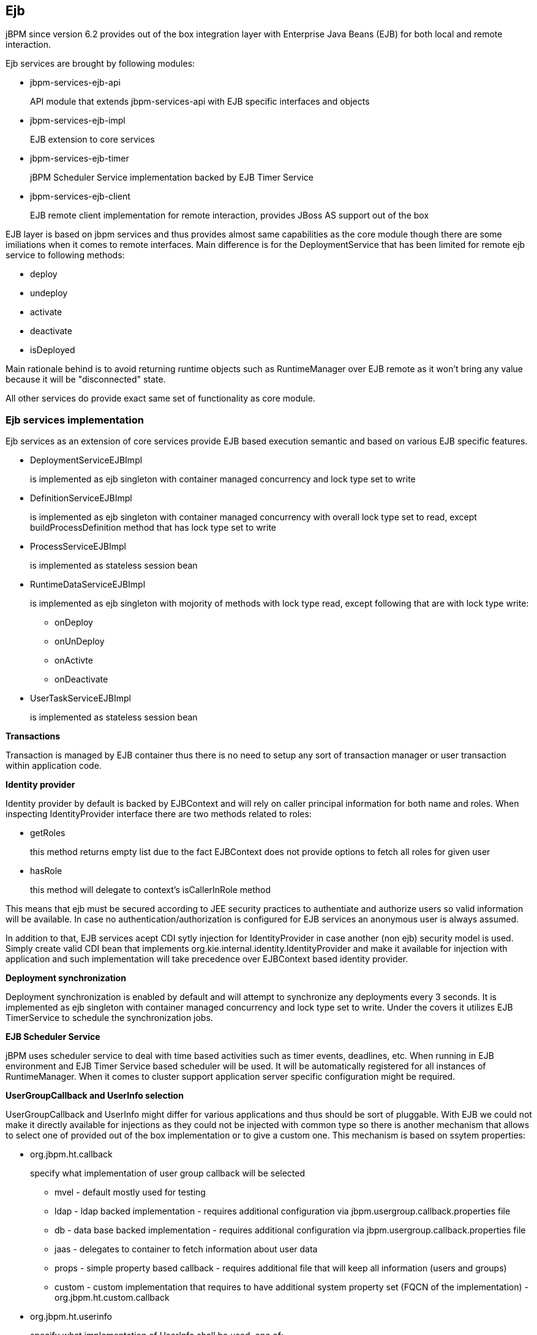 
== Ejb

jBPM since version 6.2 provides out of the box integration layer with Enterprise Java Beans (EJB) for both local and remote interaction. 

Ejb services are brought by following modules:

* jbpm-services-ejb-api
+
API module that extends jbpm-services-api with EJB specific interfaces and objects

* jbpm-services-ejb-impl
+
EJB extension to core services

* jbpm-services-ejb-timer
+
jBPM Scheduler Service implementation backed by EJB Timer Service

* jbpm-services-ejb-client
+
EJB remote client implementation for remote interaction, provides JBoss AS support out of the box


EJB layer is based on jbpm services and thus provides almost same capabilities as the core module though there are some imiliations when it comes to remote interfaces.
Main difference is for the DeploymentService that has been limited for remote ejb service to following methods:

* deploy
* undeploy
* activate
* deactivate
* isDeployed

Main rationale behind is to avoid returning runtime objects such as RuntimeManager over EJB remote as it won't bring any value because it will be "disconnected" state.

All other services do provide exact same set of functionality as core module.

=== Ejb services implementation

Ejb services as an extension of core services provide EJB based execution semantic and based on various EJB specific features.

* DeploymentServiceEJBImpl
+
is implemented as ejb singleton with container managed concurrency and lock type set to write

* DefinitionServiceEJBImpl 
+
is implemented as ejb singleton with container managed concurrency with overall lock type set to read, except buildProcessDefinition method that has lock type set to write

* ProcessServiceEJBImpl
+
is implemented as stateless session bean

* RuntimeDataServiceEJBImpl
+
is implemented as ejb singleton with mojority of methods with lock type read, except following that are with lock type write:

*** onDeploy
*** onUnDeploy
*** onActivte
*** onDeactivate

* UserTaskServiceEJBImpl
+
is implemented as stateless session bean


*Transactions*

Transaction is managed by EJB container thus there is no need to setup any sort of transaction manager or user transaction within application code.



*Identity provider*

Identity provider by default is backed by EJBContext and will rely on caller principal information for both name and roles.
When inspecting IdentityProvider interface there are two methods related to roles:

* getRoles
+
this method returns empty list due to the fact EJBContext does not provide options to fetch all roles for given user

* hasRole
+
this method will delegate to context's isCallerInRole method


This means that ejb must be secured according to JEE security practices to authentiate and authorize users so valid information will be available.
In case no authentication/authorization is configured for EJB services an anonymous user is always assumed.

In addition to that, EJB services acept CDI sytly injection for IdentityProvider in case another (non ejb) security model is used.
Simply create valid CDI bean that implements org.kie.internal.identity.IdentityProvider and make it available for injection with application and such implementation will take precedence over EJBContext based identity provider.



*Deployment synchronization*

Deployment synchronization is enabled by default and will attempt to synchronize any deployments every 3 seconds.
It is implemented as ejb singleton with container managed concurrency and lock type set to write.
Under the covers it utilizes EJB TimerService to schedule the synchronization jobs.



*EJB Scheduler Service*

jBPM uses scheduler service to deal with time based activities such as timer events, deadlines, etc.
When running in EJB environment and EJB Timer Service based scheduler will be used.
It will be automatically registered for all instances of RuntimeManager.
When it comes to cluster support application server specific configuration might be required.



*UserGroupCallback and UserInfo selection*

UserGroupCallback and UserInfo might differ for various applications and thus should be sort of pluggable.
With EJB we could not make it directly available for injections as they could not be injected with common type so there is another mechanism that allows to select one of provided out of the box implementation or to give a custom one.
This mechanism is based on ssytem properties:

* org.jbpm.ht.callback
+
specify what implementation of user group callback will be selected

*** mvel - default mostly used for testing
*** ldap - ldap backed implementation - requires additional configuration via jbpm.usergroup.callback.properties file
*** db - data base backed implementation - requires additional configuration via jbpm.usergroup.callback.properties file
*** jaas - delegates to container to fetch information about user data
*** props - simple property based callback - requires additional file that will keep all information (users and groups)
*** custom - custom implementation that requires to have additional system property set (FQCN of the implementation) - org.jbpm.ht.custom.callback

* org.jbpm.ht.userinfo
+
specify what implementation of UserInfo shall be used, one of:

*** ldap - backed by ldap - requires configuration via jbpm-user.info.properties file
*** db - backed by data base - requires configuration via jbpm-user.info.properties file
*** props - backed by simple property file
*** custom - custom implementation that requires to have additional system property set (FQCN of the implementation) - org.jbpm.ht.custom.userinfo


System properties can either be added to the startup configuration of the server (jvm) which is recommended or be set programmatically before services will be used - for example with custom @Startup bean that will configure it properly for selected callback and user info.

A example application that utilizes EJB services can be found https://github.com/jsvitak/jbpm-6-examples/tree/master/rewards-basic[here].

=== Local interface

Local EJB services are brought via dedicated local interfaces that extends core services:

* org.jbpm.services.ejb.api.DefinitionServiceEJBLocal
* org.jbpm.services.ejb.api.DeploymentServiceEJBLocal
* org.jbpm.services.ejb.api.ProcessServiceEJBLocal
* org.jbpm.services.ejb.api.RuntimeDataServiceEJBLocal
* org.jbpm.services.ejb.api.UserTaskServiceEJBLocal

These interfaces should be used as injection points and shall be annotated with @EJB:

[source,java]
----
@EJB
private DefinitionServiceEJBLocal bpmn2Service;
	
@EJB
private DeploymentServiceEJBLocal deploymentService;
	
@EJB
private ProcessServiceEJBLocal processService;
	
@EJB
private RuntimeDataServiceEJBLocal runtimeDataService;
----

Once injected operations can be invoked on them as with core modules, there are no restrictions to their usage. 

=== Remote interface

Remote EJB services are defined as dedicated remote interfaces that extends core services:

* org.jbpm.services.ejb.api.DefinitionServiceEJBRemote
* org.jbpm.services.ejb.api.DeploymentServiceEJBRemote
* org.jbpm.services.ejb.api.ProcessServiceEJBRemote
* org.jbpm.services.ejb.api.RuntimeDataServiceEJBRemote
* org.jbpm.services.ejb.api.UserTaskServiceEJBRemote

These can be used similar way as local interfaces except for handling custom types.
Custom types can be defined:

* globally
+
such types are available on application classpath - included in the enterprise application

* locally to the deployment unit
+
such types are declared as project (kjar) dependency and are resolved on deployment time
 Globally available types do not require any special handling as they will be available for EJB container when remote requests are handled - marshalling of incoming data.
Though local custom types won't be visible by default to EJB container as they are not on application classpath.
Thus special handling of such types is required.

EJB services provides easy yet rather powerful mechanism to resolve the issue - it comes with two additional types:

* org.jbpm.services.ejb.remote.api.RemoteObject
+
Serializable wrapper class for single value parameters

* org.jbpm.services.ejb.remote.api.RemoteMap
+
Dedicated java.util.Map implementation to simplify remote invocation of service methods that accept custom object input.
This map is backed by an internal map that holds already serialized content to avoid additional serialization on sending time.
That removes the burden of ensuring that container will know about all custom data model classes as part of global classpath. 
+
This implementation does not support all methods that are usually not used when sending data.
It shall be considered only as a wrapper only and not actual and complete implementation of a map.


These special objects will perform eager serialization to bytes using ObjectInputStream to remove the need of serialization from the EJB client/container.
Though it might be worse in case of performance it does overcome much more complecated handling of class loaders on EJB container side to allow use of custom types defined in the project.

Here is an example code needed to work with local types and remote EJB:

[source,java]
----
// start a process with custom types via remote EJB

Map<String, Object> parameters = new RemoteMap();
Person person = new org.jbpm.test.Person("john", 25, true);
parameters.put("person", person);

Long processInstanceId = processService.startProcess(deploymentUnit.getIdentifier(), "custom-data-project.work-on-custom-data", parameters);

// fetch task data and complete task with custom types via remote EJB
Map<String, Object> data = userTaskService.getTaskInputContentByTaskId(taskId);
        
Person fromTaskPerson = data.get("_person");
fromTaskPerson.setName("John Doe");
        
RemoteMap outcome = new RemoteMap();
outcome.put("person_", fromTaskPerson);
        
userTaskService.complete(taskId, "john", outcome);
----

Similar way RemoteObject can be used for example to send evnet to process instance:

[source,java]
----
// send event with custom type via remote EJB
Person person = new org.jbpm.test.Person("john", 25, true);

RemoteObject myObject = new RemoteObject(person);

processService.signalProcessInstance(processInstanceId, "MySignal", myObject);
----

These illustrates how to wrap custom data when interacting with remote EJB services.
Next section will introduce how to make a connection to a remote service vai client code.

==== Remote EJB client

Remote client support is provided by implemetation of ClientServiceFactory interface that is facede for application server specific code:

[source,java]
----
/**
 * Generic service factory used for remote look ups that are usually container specific.
 *
 */
public interface ClientServiceFactory {
	
	/**
	 * Returns unique name of given factory implementation
	 * @return
	 */
	String getName();

	/**
	 * Returns remote view of given service interface from selected application
	 * @param application application identifier on the container
	 * @param serviceInterface remote service interface to be found
	 * @return
	 * @throws NamingException
	 */
	<T> T getService(String application, Class<T> serviceInterface) throws NamingException;
}
----

Implementations can be dynamically registered using ServiceLoader mechanism and by default there is only one available for JBoss AS/EAP/Wildfly.
Each ClientServiceFactory must provide name which will be used to register it within the client registry so it can be then easily looked up.

Here is a code used to get hold of default JBoss based remote client:

[source,java]
----
// get hold of valid client service factory
ClientServiceFactory factory = ServiceFactoryProvider.getProvider("JBoss");

// application is the name known to application server aka module name
String application = "sample-war-ejb-app";

// get given service out of the factory
DeploymentServiceEJBRemote deploymentService = factory.getService(application, DeploymentServiceEJBRemote.class);
----

With service available all know to its interface methods are ready to be used.

When working with JBoss AS and remote client you can add following maven dependency to bring in all EJB client libraries:

[source,xml]
----
<dependency>
  <groupId>org.jboss.as</groupId>
  <artifactId>jboss-as-ejb-client-bom</artifactId>
  <version>7.2.0.Final</version> <!-- use valid version for the server you run on -->
  <optional>true</optional>
  <type>pom</type>
</dependency>
----
